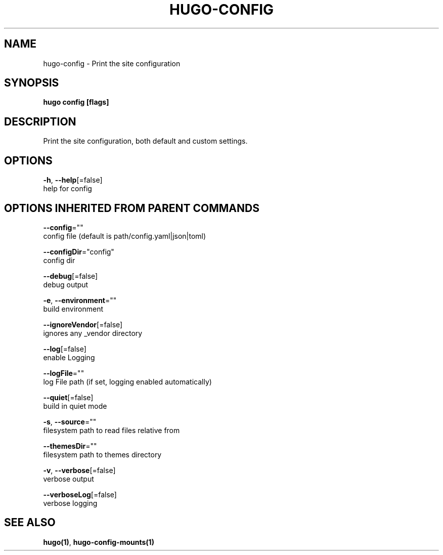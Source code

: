 .TH "HUGO\-CONFIG" "1" "May 2020" "Hugo 0.69.2" "Hugo Manual" 
.nh
.ad l


.SH NAME
.PP
hugo\-config \- Print the site configuration


.SH SYNOPSIS
.PP
\fBhugo config [flags]\fP


.SH DESCRIPTION
.PP
Print the site configuration, both default and custom settings.


.SH OPTIONS
.PP
\fB\-h\fP, \fB\-\-help\fP[=false]
    help for config


.SH OPTIONS INHERITED FROM PARENT COMMANDS
.PP
\fB\-\-config\fP=""
    config file (default is path/config.yaml|json|toml)

.PP
\fB\-\-configDir\fP="config"
    config dir

.PP
\fB\-\-debug\fP[=false]
    debug output

.PP
\fB\-e\fP, \fB\-\-environment\fP=""
    build environment

.PP
\fB\-\-ignoreVendor\fP[=false]
    ignores any \_vendor directory

.PP
\fB\-\-log\fP[=false]
    enable Logging

.PP
\fB\-\-logFile\fP=""
    log File path (if set, logging enabled automatically)

.PP
\fB\-\-quiet\fP[=false]
    build in quiet mode

.PP
\fB\-s\fP, \fB\-\-source\fP=""
    filesystem path to read files relative from

.PP
\fB\-\-themesDir\fP=""
    filesystem path to themes directory

.PP
\fB\-v\fP, \fB\-\-verbose\fP[=false]
    verbose output

.PP
\fB\-\-verboseLog\fP[=false]
    verbose logging


.SH SEE ALSO
.PP
\fBhugo(1)\fP, \fBhugo\-config\-mounts(1)\fP
